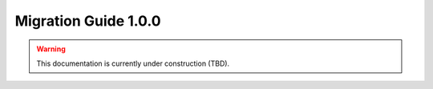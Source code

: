 Migration Guide 1.0.0
=====================

.. warning::
   This documentation is currently under construction (TBD).